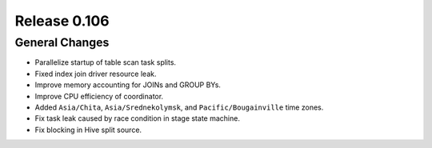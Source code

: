 =============
Release 0.106
=============

General Changes
---------------

* Parallelize startup of table scan task splits.
* Fixed index join driver resource leak.
* Improve memory accounting for JOINs and GROUP BYs.
* Improve CPU efficiency of coordinator.
* Added ``Asia/Chita``, ``Asia/Srednekolymsk``, and ``Pacific/Bougainville`` time zones.
* Fix task leak caused by race condition in stage state machine.
* Fix blocking in Hive split source.
